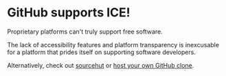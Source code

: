 * GitHub supports ICE! 

Proprietary platforms can't truly support free software. 

The lack of accessibility features and platform transparency is inexcusable for a platform that prides itself on supporting software developers. 

Alternatively, check out [[https://git.sr.ht][sourcehut]]
or [[https://gitea.io/][host your own GitHub clone]].
